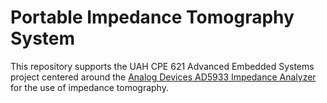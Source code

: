 * Portable Impedance Tomography System
This repository supports the UAH CPE 621 Advanced Embedded Systems project centered around the [[http://www.analog.com/media/en/technical-documentation/data-sheets/AD5933.pdf][Analog Devices AD5933 Impedance Analyzer]] for the use of impedance tomography.


